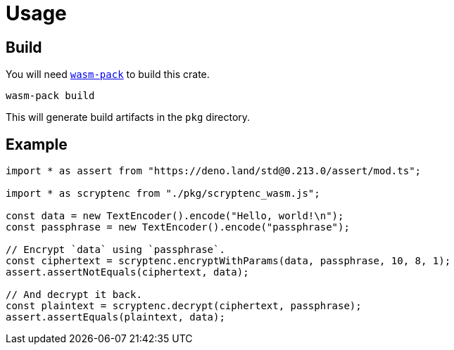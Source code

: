 // SPDX-FileCopyrightText: 2023 Shun Sakai
//
// SPDX-License-Identifier: CC-BY-4.0

= Usage
:wasm-pack-url: https://rustwasm.github.io/wasm-pack/

== Build

You will need {wasm-pack-url}[`wasm-pack`] to build this crate.

[source,sh]
----
wasm-pack build
----

This will generate build artifacts in the `pkg` directory.

== Example

[source,ts]
----
import * as assert from "https://deno.land/std@0.213.0/assert/mod.ts";

import * as scryptenc from "./pkg/scryptenc_wasm.js";

const data = new TextEncoder().encode("Hello, world!\n");
const passphrase = new TextEncoder().encode("passphrase");

// Encrypt `data` using `passphrase`.
const ciphertext = scryptenc.encryptWithParams(data, passphrase, 10, 8, 1);
assert.assertNotEquals(ciphertext, data);

// And decrypt it back.
const plaintext = scryptenc.decrypt(ciphertext, passphrase);
assert.assertEquals(plaintext, data);
----

